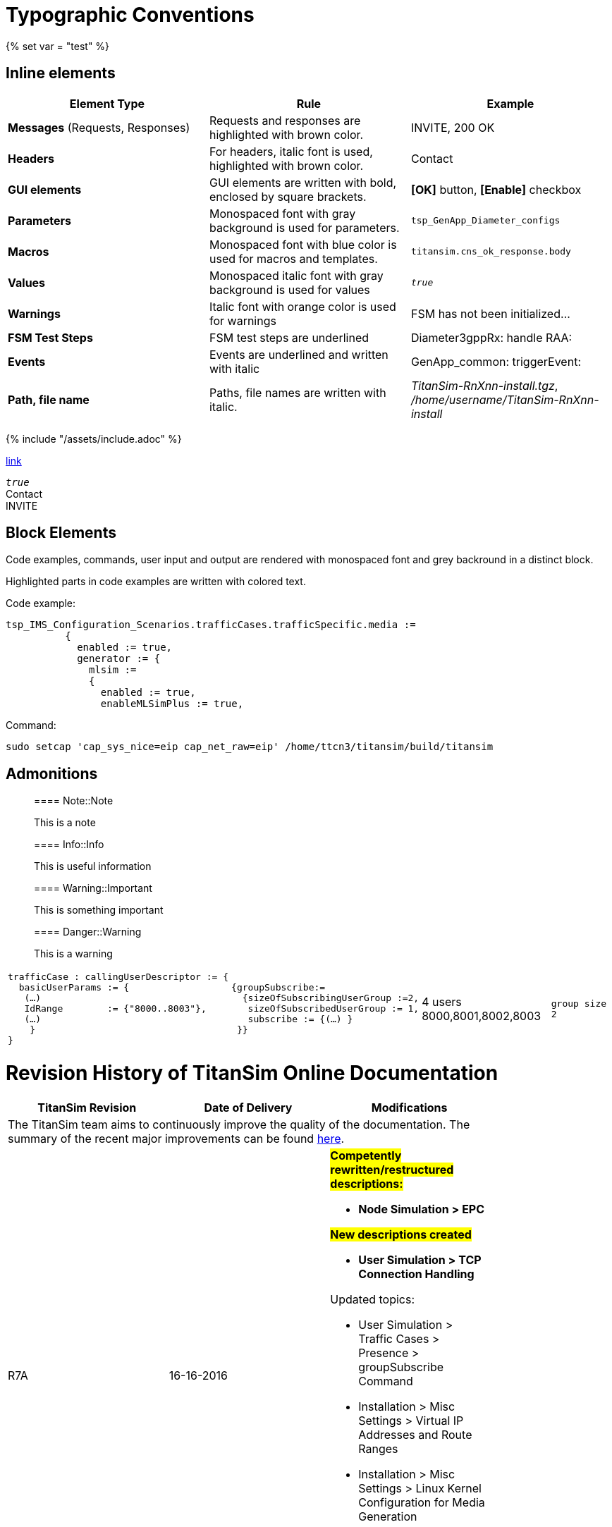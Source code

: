 = Typographic Conventions
{% set var = "test" %}

== Inline elements

[options="header"]
|===
|Element Type | Rule | Example
| *Messages* (Requests, Responses) | Requests and responses are highlighted with brown color. | [message]#INVITE#, [message]#200 OK#
| *Headers* | For headers, italic font is used, highlighted with brown color.  | [header]#Contact#
| *GUI elements* | GUI elements are written with bold, enclosed by square brackets. | *[OK]* button, *[Enable]* checkbox
| *Parameters* | Monospaced font with gray background is used for parameters. | `tsp_GenApp_Diameter_configs`
| *Macros* | Monospaced font with blue color is used for macros and templates. | [temp]#`titansim.cns_ok_response.body`#
| *Values* | Monospaced italic font with gray background is used for values | _``true``_
| *Warnings* | Italic font with orange color is used for warnings | [warn]#FSM has not been initialized...#
| *FSM Test Steps* | FSM test steps are underlined | [underline]#Diameter3gppRx: handle RAA#:
| *Events* | Events are underlined and written with italic | [event]#GenApp_common: triggerEvent#:
| *Path, file name* | Paths, file names are written with italic. | _TitanSim-RnXnn-install.tgz_, _/home/username/TitanSim-RnXnn-install_
|===

{% include "/assets/include.adoc" %}

link:new.adoc#callingPartyNumber[link]

_``true``_ +
[header]#Contact# +
[message]#INVITE#

== Block Elements

Code examples, commands, user input and output are rendered with monospaced font and grey backround in a distinct block.

Highlighted parts in code examples are written with colored text.

Code example:

[source,subs="quotes"]
----
tsp_IMS_Configuration_Scenarios.trafficCases.trafficSpecific.media :=
          {
            enabled := true,
            generator := {
              mlsim :=     
              {
                [red]#enabled := true,#
                enableMLSimPlus := true,
----

Command:

[source]
sudo setcap 'cap_sys_nice=eip cap_net_raw=eip' /home/ttcn3/titansim/build/titansim

== Admonitions

> ==== Note::Note
> 
> This is a note


> ==== Info::Info
> 
> This is useful information


> ==== Warning::Important
> 
> This is something important


> ==== Danger::Warning
> 
> This is a warning

[cols=",,,"]
|===
a| 
[source]
----
trafficCase : callingUserDescriptor := {
  basicUserParams := {
   (…)
   IdRange        := {"8000..8003"},
   (…)
    }
}
---- a|
[source]
----
{groupSubscribe:=
  {sizeOfSubscribingUserGroup :=2,
   sizeOfSubscribedUserGroup := 1,
   subscribe := {(…) }
 }}
----
| 4 users 8000,8001,8002,8003 a| `group size 2`
|===


= Revision History of TitanSim Online Documentation

[options="header",cols=",,",width=80%]
|===
^.^|TitanSim Revision ^.^|Date of Delivery ^.^|Modifications
3+^.^|
The TitanSim team aims to continuously improve the quality of the documentation. The summary of the recent major improvements can be found link:https://erilink.ericsson.se/eridoc/erl/objectId/09004cff8a37c886?docno=16/2882-FCPCA101181Uen&action=current&format=ppt12[here].

^.^|R7A ^.^|16-16-2016 a|

#*Competently rewritten/restructured descriptions:*#

* *Node Simulation > EPC*

#*New descriptions created*#

* *User Simulation > TCP Connection Handling*

Updated topics:

* User Simulation > Traffic Cases > Presence > groupSubscribe Command
* Installation > Misc Settings > Virtual IP Addresses and Route Ranges
* Installation > Misc Settings > Linux Kernel Configuration for Media Generation
* User Simulation > Statistics Window > Statistics Overview Window

^.^|R7A07 ^.^|02-06-2016 a|
#*Competently rewritten/restructured descriptions:*#

* *User Simulation > Media*
* *IMS Network Simulator*

Updated topics

* Node Simulation > PBX
* User Simulation > Subscribe > Subscribe Overview
* Node Simulation > MAP Traffic Generator
* Installation > Prerequisites > Operating System-specific Prerequisites > Operating System Packages > Firefox

^.^|R7A06 ^.^|12-05-2016 a|
#*Competently rewritten/restructured descriptions:*#

* *Node Simulation > MAP Traffic Generator*

Updated topics:

* Installation > Prerequisites > Prerequisites
* Installation > Misc Settings > Linux Kernel Settings

^.^|R7A05 ^.^|05-05-2016 a|
#*New description created:*#

* *Node Simulation > MTAS > DNS ENUM > DNS Server Simulator*
* *Node Simulation > MGW Simulator > Configuration of MGW Simulator > Finite State Machines Declaration*
* *User Simulation > Traffic Cases > Presence > Message Traffic Case with Presence*

Updated topics:

* User Simulation > SBG Simulator > Supported Features
* User Simulation > Media > Features > DTMF
* User Simulation > Media > MLSim+ > Configuration > RTMP
* User Simulation > Traffic Cases > Presence > Presence Overview
* User Simulation > Subscribe > Configuration of Subscribe
* Installation > Docker > Using TitanSim Docker Release
* Installation > Docker > Troubleshooting
* Node Simulation > MRFC
* Node Simulation > Common Configuration Settings > Diameter Protocol Stack Specific Settings > Parameters of the Simulated Node
* Node Simulation > MTAS > HTTP > CNS > Configuration Settings > The Hierarchy of MTAS Configuration Settings
* Node Simulation > PCRF Simulation > Configuration of PCRF Node Simulator > FSMs for Describing PCRF Behavior

^.^|R7A04 ^.^|07-04-2016 a|
#*New description created:*#

* *Common Functionality > Routing Agent*
* *Node Simulation > MTAS > HTTP > CNS*

#*Competently rewritten/restructured descriptions:*#

* *User Simulation > SBG Simulator*
* *Node Simulation > CNS Simulator*

Updated topics:

* User Simulation > Configuration > IMEI
* User Simulation > Traffic Cases > CallOrig
* User Simulation > Media > MLSim+ > DTMF

^.^|R7A03 ^.^|16-03-2016 a|
#*New description created:*#

* *Installation > Docker*

Updated topics:

* User Simulation > Subscribe > Subscribe Overview
* User Simulation > Subscribe > Configuration of Subscribe in Registration, CallOrig, and CallTerm Traffic Cases
* User Simulation > Configuration > CalledUserDescriptor
* User Simulation > Configuration > CallingUserDescriptor
* Node Simulation > SCP > Behavior Description of SCP Node Simulator > Basic Call By a VPN User
* Node Simulation > SCP > Behavior Description of SCP Node Simulator > Call Diverted Due to User Busy
* Node Simulation > SCP > Behavior Description of SCP Node Simulator > Camel Impacted MMTel Offline Charging
* Node Simulation > SCP > Behavior Description of SCP Node Simulator > Camel Online Charging
* Node Simulation > SCP > Behavior Description of SCP Node Simulator > User Interaction - Play Announcement
* User Simulation > SR VCC Support > SRVCC Media Anchoring > SRVCC Media Anchoring
* User Simulation > Configuration > Other Configuration Parameters
* User Simulation > Media > MLSim+ > Configuration > General Configuration of MLSim+ Media
* Installation > Prerequisites > Prerequisites
* User Simulation > Traffic Cases > Registration > Registration Parameters
* User Simulation > Message Modification
* Node Simulation > Diameter EPC > Configuration of Diameter EPC > HSS SWx Simulation > HSS (SWx) Test Steps

^.^|R7A02 ^.^|11-02-2016 a|
#*Competently rewritten/restructured descriptions:*#

* *Node Simulation > SCP*
* *User Simulation > Media*

Updated topics:

* StartUp and Use > Logging > TitanSim Logs
* StartUp and Use > Event Vector
* User Simulation > Emergency Call > Emergency Registration to Normal Bearer
* User Simulation > Emergency Call > Redirect Well-known Emergency Numbers
* User Simulation > Traffic Cases > CallOrig
* Installation >  Installation of TitanSim
* Installation > Prerequisites > Space Requirements Specification
* Installation > Prerequisites > Further Installation Information > Typical Installation Times of TitanSim
* Node Simulation > MTAS > Diameter > CC Node Simulator > MTAS Specific Configuration Options > Preferred Language Support`` ``

^.^|R7A01 ^.^|19-01-2016 a|
Updated topics:

* User Simulation > Configuration > GRUU
* User Simulation > Traffic Cases > Registration > Registration Parameters
* User Simulation > Media > Media Configuration Overview
* User Simulation > Media > MLSim+ > MLSim+ Media Overview
* User Simulation > Media > MLSim+ > Supported Codecs
* Installation > Prerequisites > Operating System-specific Prerequisites > Operating System Packages
* Installation > Prerequisites > Prerequisites
* Installation > Misc Settings > Linux Kernel Setting

Created new topics:

* User Simulation > Configuration > IMEI

Deleted topics:

* Installation > Prerequisites > Operating System-specific Prerequisites > Installation of the SCTP Package
* Installation > Prerequisites > Operating System-specific Prerequisites > Installation of the Libpcap Package
|===

[options="header",cols="verse*2,"]
|===
^.^|TitanSim Revision ^.^|Date of Delivery ^.^|Link
^.^|*R6A* ^.^|10-12-2015 |link:http://ttcn.ericsson.se/TitanSim/Help_R6A/index.htm#Revision_History.htm[]
^.^|R6A06 ^.^|26-11-2015 |link:http://ttcn.ericsson.se/TitanSim/Help_R6A06/index.htm#Revision_History.htm[]
^.^|R6A05 ^.^|22-10-2015 |link:http://ttcn.ericsson.se/TitanSim/Help_R6A05/index.htm#Revision_History.htm[]
^.^|R6A04 ^.^|01-10-2015 |link:http://ttcn.ericsson.se/TitanSim/Help_R6A04/index.htm#Revision_History.htm[]
^.^|R6A03 ^.^|03-09-2015 |link:http://ttcn.ericsson.se/TitanSim/Help_R6A03/index.htm#Revision_History.htm[]
^.^|R6A02 ^.^|06-08-2015 |link:http://ttcn.ericsson.se/TitanSim/Help_R6A02/index.htm#Revision_History.htm[]
^.^|R6A01 ^.^|09-07-2015 |link:http://ttcn.ericsson.se/TitanSim/Help_R6A01/index.htm#Revision_History.htm[]
^.^|*R5A* ^.^|25-06-2015 |link:http://ttcn.ericsson.se/TitanSim/Help_R5A/index.htm#Revision_History.htm[]
^.^|R5A06 ^.^|04-06-2015 |link:http://ttcn.ericsson.se/TitanSim/Help_R5A06/index.htm#Revision_History.htm[]
^.^|R5A05 ^.^|07-05-2015 |link:http://ttcn.ericsson.se/TitanSim/Help_R5A05/index.htm#Revision_History.htm[]
^.^|R5A04 ^.^|09-04-2015 |link:http://ttcn.ericsson.se/TitanSim/Help_R5A04/index.htm#Revision_History.htm[]
^.^|R5A03 ^.^|24-03-2015 |link:http://ttcn.ericsson.se/TitanSim/Help_R5A03/index.htm#Revision_History.htm[]
^.^|R5A02 ^.^|12-02-2015 |link:http://ttcn.ericsson.se/TitanSim/Help_R5A02/index.htm#Revision_History.htm[]
^.^|R5A01 ^.^|15-01-2015 |link:http://ttcn.ericsson.se/TitanSim/Help_R5A01/index.htm#Revision_History.htm[]
^.^|*R4A* ^.^|15-12-2014 |link:http://ttcn.ericsson.se/TitanSim/Help_R4A/index.htm#Revision_History.htm[]
^.^|R4A06 ^.^|20-11-2014 |link:http://ttcn.ericsson.se/TitanSim/Help_R4A06/index.htm#Revision_History.htm[]
^.^|R4A05 ^.^|22-10-2014 |link:http://ttcn.ericsson.se/TitanSim/Help_R4A05/index.htm#Revision_History.htm[]
^.^|R4A04 ^.^|25-09-2014 |link:http://ttcn.ericsson.se/TitanSim/Help_R4A04/index.htm#Revision_History.htm[]
^.^|R4A03 ^.^|04-09-2014 |link:http://ttcn.ericsson.se/TitanSim/Help_R4A03/index.htm#Revision_History.htm[]
^.^|R4A02 ^.^|07-08-2014 |link:http://ttcn.ericsson.se/TitanSim/Help_R4A02/index.htm#Revision_History.htm[]
^.^|R4A01 ^.^|10-07-2014 |link:http://ttcn.ericsson.se/TitanSim/Help_R4A01/index.htm#Revision_History.htm[]
^.^|*R3A* ^.^|26-06-2014 |link:http://ttcn.ericsson.se/TitanSim/Help_R3A/index.htm#Revision_History.htm[]
^.^|R3A06 ^.^|05-06-2014 |link:http://ttcn.ericsson.se/TitanSim/Help_R3A06/index.htm#Revision_History.htm[]
^.^|R3A05 ^.^|08-05-2014 |link:http://ttcn.ericsson.se/TitanSim/Help_R3A05/index.htm#Revision_History.htm[]
|===

